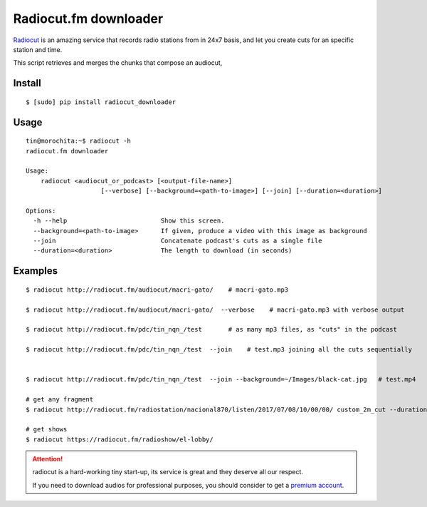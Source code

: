 Radiocut.fm downloader
======================

Radiocut_ is an amazing service that records radio stations from in 24x7 basis, and let you create cuts for an specific station and time.

This script retrieves and merges the chunks that compose an audiocut,




Install
-------

::

    $ [sudo] pip install radiocut_downloader


Usage
------

::

    tin@morochita:~$ radiocut -h
    radiocut.fm downloader

    Usage:
        radiocut <audiocut_or_podcast> [<output-file-name>]
                        [--verbose] [--background=<path-to-image>] [--join] [--duration=<duration>]

    Options:
      -h --help                         Show this screen.
      --background=<path-to-image>      If given, produce a video with this image as background
      --join                            Concatenate podcast's cuts as a single file
      --duration=<duration>             The length to download (in seconds)

Examples
--------

::

    $ radiocut http://radiocut.fm/audiocut/macri-gato/    # macri-gato.mp3

    $ radiocut http://radiocut.fm/audiocut/macri-gato/  --verbose    # macri-gato.mp3 with verbose output

    $ radiocut http://radiocut.fm/pdc/tin_nqn_/test       # as many mp3 files, as "cuts" in the podcast

    $ radiocut http://radiocut.fm/pdc/tin_nqn_/test  --join    # test.mp3 joining all the cuts sequentially


    $ radiocut http://radiocut.fm/pdc/tin_nqn_/test  --join --background=~/Images/black-cat.jpg   # test.mp4

    # get any fragment
    $ radiocut http://radiocut.fm/radiostation/nacional870/listen/2017/07/08/10/00/00/ custom_2m_cut --duration=120

    # get shows
    $ radiocut https://radiocut.fm/radioshow/el-lobby/


.. attention::

    radiocut is a hard-working tiny start-up, its service is great and
    they deserve all our respect.

    If you need to download audios for professional purposes,
    you should consider to get a `premium account <http://radiocut.fm/premium/>`_.



.. _Radiocut: http://radiocut.fm
